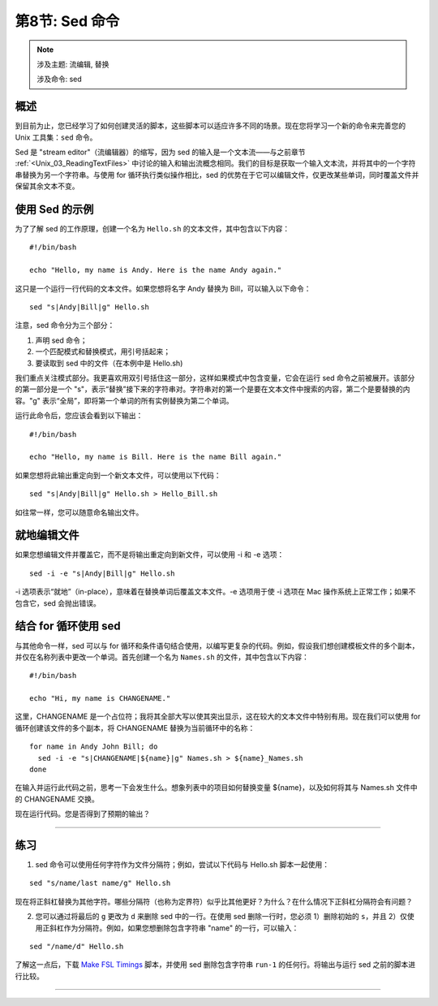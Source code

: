 .. _Unix_08_Sed:

第8节: Sed 命令
================

.. note::

  涉及主题: 流编辑, 替换
  
  涉及命令: sed
  

概述
**********

到目前为止，您已经学习了如何创建灵活的脚本，这些脚本可以适应许多不同的场景。现在您将学习一个新的命令来完善您的 Unix 工具集：``sed`` 命令。

Sed 是 "stream editor"（流编辑器）的缩写，因为 sed 的输入是一个文本流——与之前章节 :ref:`<Unix_03_ReadingTextFiles>` 中讨论的输入和输出流概念相同。我们的目标是获取一个输入文本流，并将其中的一个字符串替换为另一个字符串。与使用 for 循环执行类似操作相比，sed 的优势在于它可以编辑文件，仅更改某些单词，同时覆盖文件并保留其余文本不变。

使用 Sed 的示例
**********

为了了解 sed 的工作原理，创建一个名为 ``Hello.sh`` 的文本文件，其中包含以下内容：

::

  #!/bin/bash
  
  echo "Hello, my name is Andy. Here is the name Andy again."
  

这只是一个运行一行代码的文本文件。如果您想将名字 Andy 替换为 Bill，可以输入以下命令：

::

  sed "s|Andy|Bill|g" Hello.sh
  
注意，sed 命令分为三个部分：

1. 声明 sed 命令；
2. 一个匹配模式和替换模式，用引号括起来；
3. 要读取到 sed 中的文件（在本例中是 Hello.sh)

我们重点关注模式部分。我更喜欢用双引号括住这一部分，这样如果模式中包含变量，它会在运行 sed 命令之前被展开。该部分的第一部分是一个 "s"，表示“替换”接下来的字符串对。字符串对的第一个是要在文本文件中搜索的内容，第二个是要替换的内容。"g" 表示“全局”，即将第一个单词的所有实例替换为第二个单词。

运行此命令后，您应该会看到以下输出：

::

  #!/bin/bash
  
  echo "Hello, my name is Bill. Here is the name Bill again."
  
如果您想将此输出重定向到一个新文本文件，可以使用以下代码：

::

  sed "s|Andy|Bill|g" Hello.sh > Hello_Bill.sh
  
如往常一样，您可以随意命名输出文件。

就地编辑文件
**********

如果您想编辑文件并覆盖它，而不是将输出重定向到新文件，可以使用 -i 和 -e 选项：

::

  sed -i -e "s|Andy|Bill|g" Hello.sh

-i 选项表示“就地”（in-place），意味着在替换单词后覆盖文本文件。-e 选项用于使 -i 选项在 Mac 操作系统上正常工作；如果不包含它，sed 会抛出错误。

结合 for 循环使用 sed
***********

与其他命令一样，sed 可以与 for 循环和条件语句结合使用，以编写更复杂的代码。例如，假设我们想创建模板文件的多个副本，并仅在名称列表中更改一个单词。首先创建一个名为 ``Names.sh`` 的文件，其中包含以下内容：

::

  #!/bin/bash
  
  echo "Hi, my name is CHANGENAME."
  

这里，CHANGENAME 是一个占位符；我将其全部大写以使其突出显示，这在较大的文本文件中特别有用。现在我们可以使用 for 循环创建该文件的多个副本，将 CHANGENAME 替换为当前循环中的名称：

::

  for name in Andy John Bill; do
    sed -i -e "s|CHANGENAME|${name}|g" Names.sh > ${name}_Names.sh
  done
  
在输入并运行此代码之前，思考一下会发生什么。想象列表中的项目如何替换变量 ${name}，以及如何将其与 Names.sh 文件中的 CHANGENAME 交换。

现在运行代码。您是否得到了预期的输出？

----------

练习
*********

1. sed 命令可以使用任何字符作为文件分隔符；例如，尝试以下代码与 Hello.sh 脚本一起使用：

::

  sed "s/name/last name/g" Hello.sh
  
现在将正斜杠替换为其他字符。哪些分隔符（也称为定界符）似乎比其他更好？为什么？在什么情况下正斜杠分隔符会有问题？


2. 您可以通过将最后的 ``g`` 更改为 ``d`` 来删除 sed 中的一行。在使用 sed 删除一行时，您必须 1）删除初始的 ``s``，并且 2）仅使用正斜杠作为分隔符。例如，如果您想删除包含字符串 "name" 的一行，可以输入：

::

  sed "/name/d" Hello.sh

了解这一点后，下载 `Make FSL Timings <https://github.com/andrewjahn/FSL_Scripts/blob/master/make_FSL_Timings.sh>`__ 脚本，并使用 sed 删除包含字符串 ``run-1`` 的任何行。将输出与运行 sed 之前的脚本进行比较。

---------



